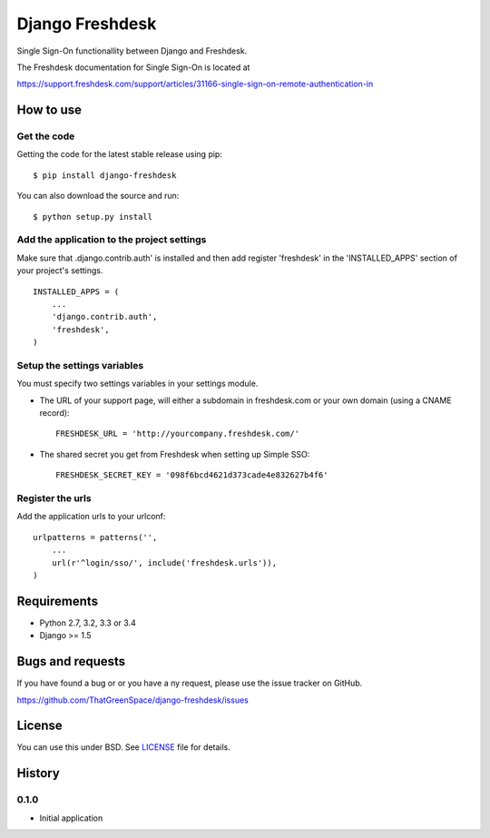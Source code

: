 ================
Django Freshdesk
================

.. image:: https://secure.travis-ci.org/ThatGreenSpace/django-freshdesk.png?branch=master
    :target: https://travis-ci.org/ThatGreenSpace/django-freshdesk
.. image:: https://coveralls.io/repos/ThatGreenSpace/django-freshdesk/badge.png?branch=master
    :target: https://coveralls.io/r/ThatGreenSpace/django-freshdesk?branch=master
.. image:: https://badge.fury.io/py/django-freshdesk.png
    :target: http://badge.fury.io/py/django-freshdesk
.. image:: https://pypip.in/d/django-freshdesk/badge.png
    :target: https://crate.io/packages/django-freshdesk?version=latest


Single Sign-On functionallity between Django and Freshdesk.

The Freshdesk documentation for Single Sign-On is located at

https://support.freshdesk.com/support/articles/31166-single-sign-on-remote-authentication-in


How to use
==========

Get the code
------------

Getting the code for the latest stable release using pip: ::

   $ pip install django-freshdesk

You can also download the source and run: ::

   $ python setup.py install

Add the application to the project settings
-------------------------------------------

Make sure that .django.contrib.auth' is installed and then add register 'freshdesk'
in the 'INSTALLED_APPS' section of your project's settings. ::

    INSTALLED_APPS = (
        ...
        'django.contrib.auth',
        'freshdesk',
    )


Setup the settings variables
----------------------------

You must specify two settings variables in your settings module.

* The URL of your support page, will either a subdomain in freshdesk.com or your own domain (using a CNAME record)::

    FRESHDESK_URL = 'http://yourcompany.freshdesk.com/'

* The shared secret you get from Freshdesk when setting up Simple SSO::

    FRESHDESK_SECRET_KEY = '098f6bcd4621d373cade4e832627b4f6'


Register the urls
-----------------

Add the application urls to your urlconf::

    urlpatterns = patterns('',
        ...
        url(r'^login/sso/', include('freshdesk.urls')),
    )


Requirements
============

* Python 2.7, 3.2, 3.3 or 3.4
* Django >= 1.5


Bugs and requests
=================

If you have found a bug or or you have a ny request, please use the issue tracker on GitHub.

https://github.com/ThatGreenSpace/django-freshdesk/issues


License
=======

You can use this under BSD. See `LICENSE
<LICENSE>`_ file for details.



History
=======

0.1.0
-----

* Initial application


